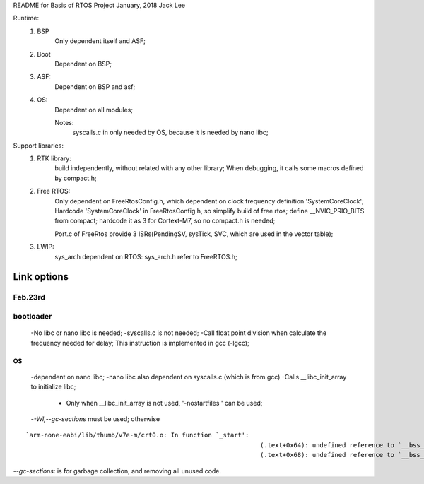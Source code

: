 
README for Basis of RTOS Project
January, 2018	Jack Lee

Runtime:
		1. BSP
				Only dependent itself and ASF;
		2. Boot
				Dependent on BSP;
		3. ASF:
				Dependent on BSP and asf;
		4. OS:
				Dependent on all modules;
				
				Notes:
						syscalls.c in only needed by OS, because it is needed by nano libc;


Support libraries:
		1. RTK library:
				build independently, without related with any other library;
				When debugging, it calls some macros defined by compact.h;

		2. Free RTOS:
				Only dependent on FreeRtosConfig.h, which dependent on clock frequency definition 'SystemCoreClock';
				Hardcode 'SystemCoreClock' in FreeRtosConfig.h, so simplify build of free rtos;
				define	__NVIC_PRIO_BITS from compact; hardcode it as 3 for Cortext-M7, so no compact.h is needed;
		
				Port.c of FreeRtos provide 3 ISRs(PendingSV, sysTick, SVC, which are used in the vector table);

		3. LWIP:
				sys_arch dependent on RTOS: sys_arch.h refer to FreeRTOS.h;


-------------
Link options
-------------
Feb.23rd
^^^^^^^^^^
bootloader
^^^^^^^^^^

 -No libc or nano libc is needed;
 -syscalls.c is not needed;
 -Call float point division when calculate the frequency needed for delay; This instruction is implemented in gcc (-lgcc);

^^^^^^
OS
^^^^^^

 -dependent on nano libc;
 -nano libc also dependent on syscalls.c (which is from gcc)
 -Calls __libc_init_array to initialize libc; 
	- Only when __libc_init_array is not used, '-nostartfiles ' can be used;
					
 -`-Wl,--gc-sections` must be used; otherwise
 
::

 `arm-none-eabi/lib/thumb/v7e-m/crt0.o: In function `_start':
					 			(.text+0x64): undefined reference to `__bss_start__' 
					 			(.text+0x68): undefined reference to `__bss_end__'		`

`--gc-sections`: is for garbage collection, and removing all unused code.

